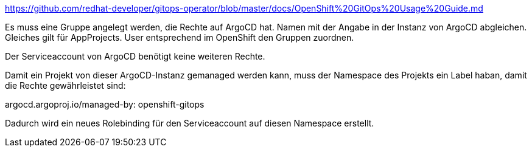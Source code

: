 https://github.com/redhat-developer/gitops-operator/blob/master/docs/OpenShift%20GitOps%20Usage%20Guide.md

Es muss eine Gruppe angelegt werden, die Rechte auf ArgoCD hat. Namen mit der Angabe in der Instanz von ArgoCD abgleichen.
Gleiches gilt für AppProjects.
User entsprechend im OpenShift den Gruppen zuordnen.

Der Serviceaccount von ArgoCD benötigt keine weiteren Rechte.

Damit ein Projekt von dieser ArgoCD-Instanz gemanaged werden kann, muss der Namespace des Projekts ein Label haban, damit die Rechte gewährleistet sind:

argocd.argoproj.io/managed-by: openshift-gitops

Dadurch wird ein neues Rolebinding für den Serviceaccount auf diesen Namespace erstellt.